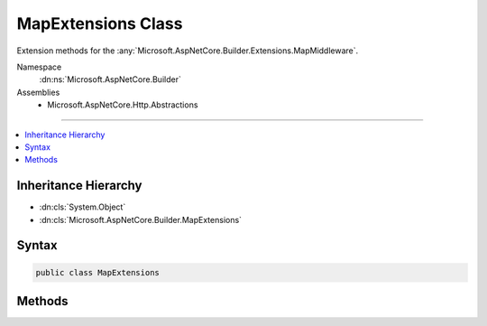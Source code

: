 

MapExtensions Class
===================






Extension methods for the :any:`Microsoft.AspNetCore.Builder.Extensions.MapMiddleware`\.


Namespace
    :dn:ns:`Microsoft.AspNetCore.Builder`
Assemblies
    * Microsoft.AspNetCore.Http.Abstractions

----

.. contents::
   :local:



Inheritance Hierarchy
---------------------


* :dn:cls:`System.Object`
* :dn:cls:`Microsoft.AspNetCore.Builder.MapExtensions`








Syntax
------

.. code-block:: csharp

    public class MapExtensions








.. dn:class:: Microsoft.AspNetCore.Builder.MapExtensions
    :hidden:

.. dn:class:: Microsoft.AspNetCore.Builder.MapExtensions

Methods
-------

.. dn:class:: Microsoft.AspNetCore.Builder.MapExtensions
    :noindex:
    :hidden:

    
    .. dn:method:: Microsoft.AspNetCore.Builder.MapExtensions.Map(Microsoft.AspNetCore.Builder.IApplicationBuilder, Microsoft.AspNetCore.Http.PathString, System.Action<Microsoft.AspNetCore.Builder.IApplicationBuilder>)
    
        
    
        
        Branches the request pipeline based on matches of the given request path. If the request path starts with
        the given path, the branch is executed.
    
        
    
        
        :param app: The :any:`Microsoft.AspNetCore.Builder.IApplicationBuilder` instance.
        
        :type app: Microsoft.AspNetCore.Builder.IApplicationBuilder
    
        
        :param pathMatch: The request path to match.
        
        :type pathMatch: Microsoft.AspNetCore.Http.PathString
    
        
        :param configuration: The branch to take for positive path matches.
        
        :type configuration: System.Action<System.Action`1>{Microsoft.AspNetCore.Builder.IApplicationBuilder<Microsoft.AspNetCore.Builder.IApplicationBuilder>}
        :rtype: Microsoft.AspNetCore.Builder.IApplicationBuilder
        :return: The :any:`Microsoft.AspNetCore.Builder.IApplicationBuilder` instance.
    
        
        .. code-block:: csharp
    
            public static IApplicationBuilder Map(IApplicationBuilder app, PathString pathMatch, Action<IApplicationBuilder> configuration)
    


